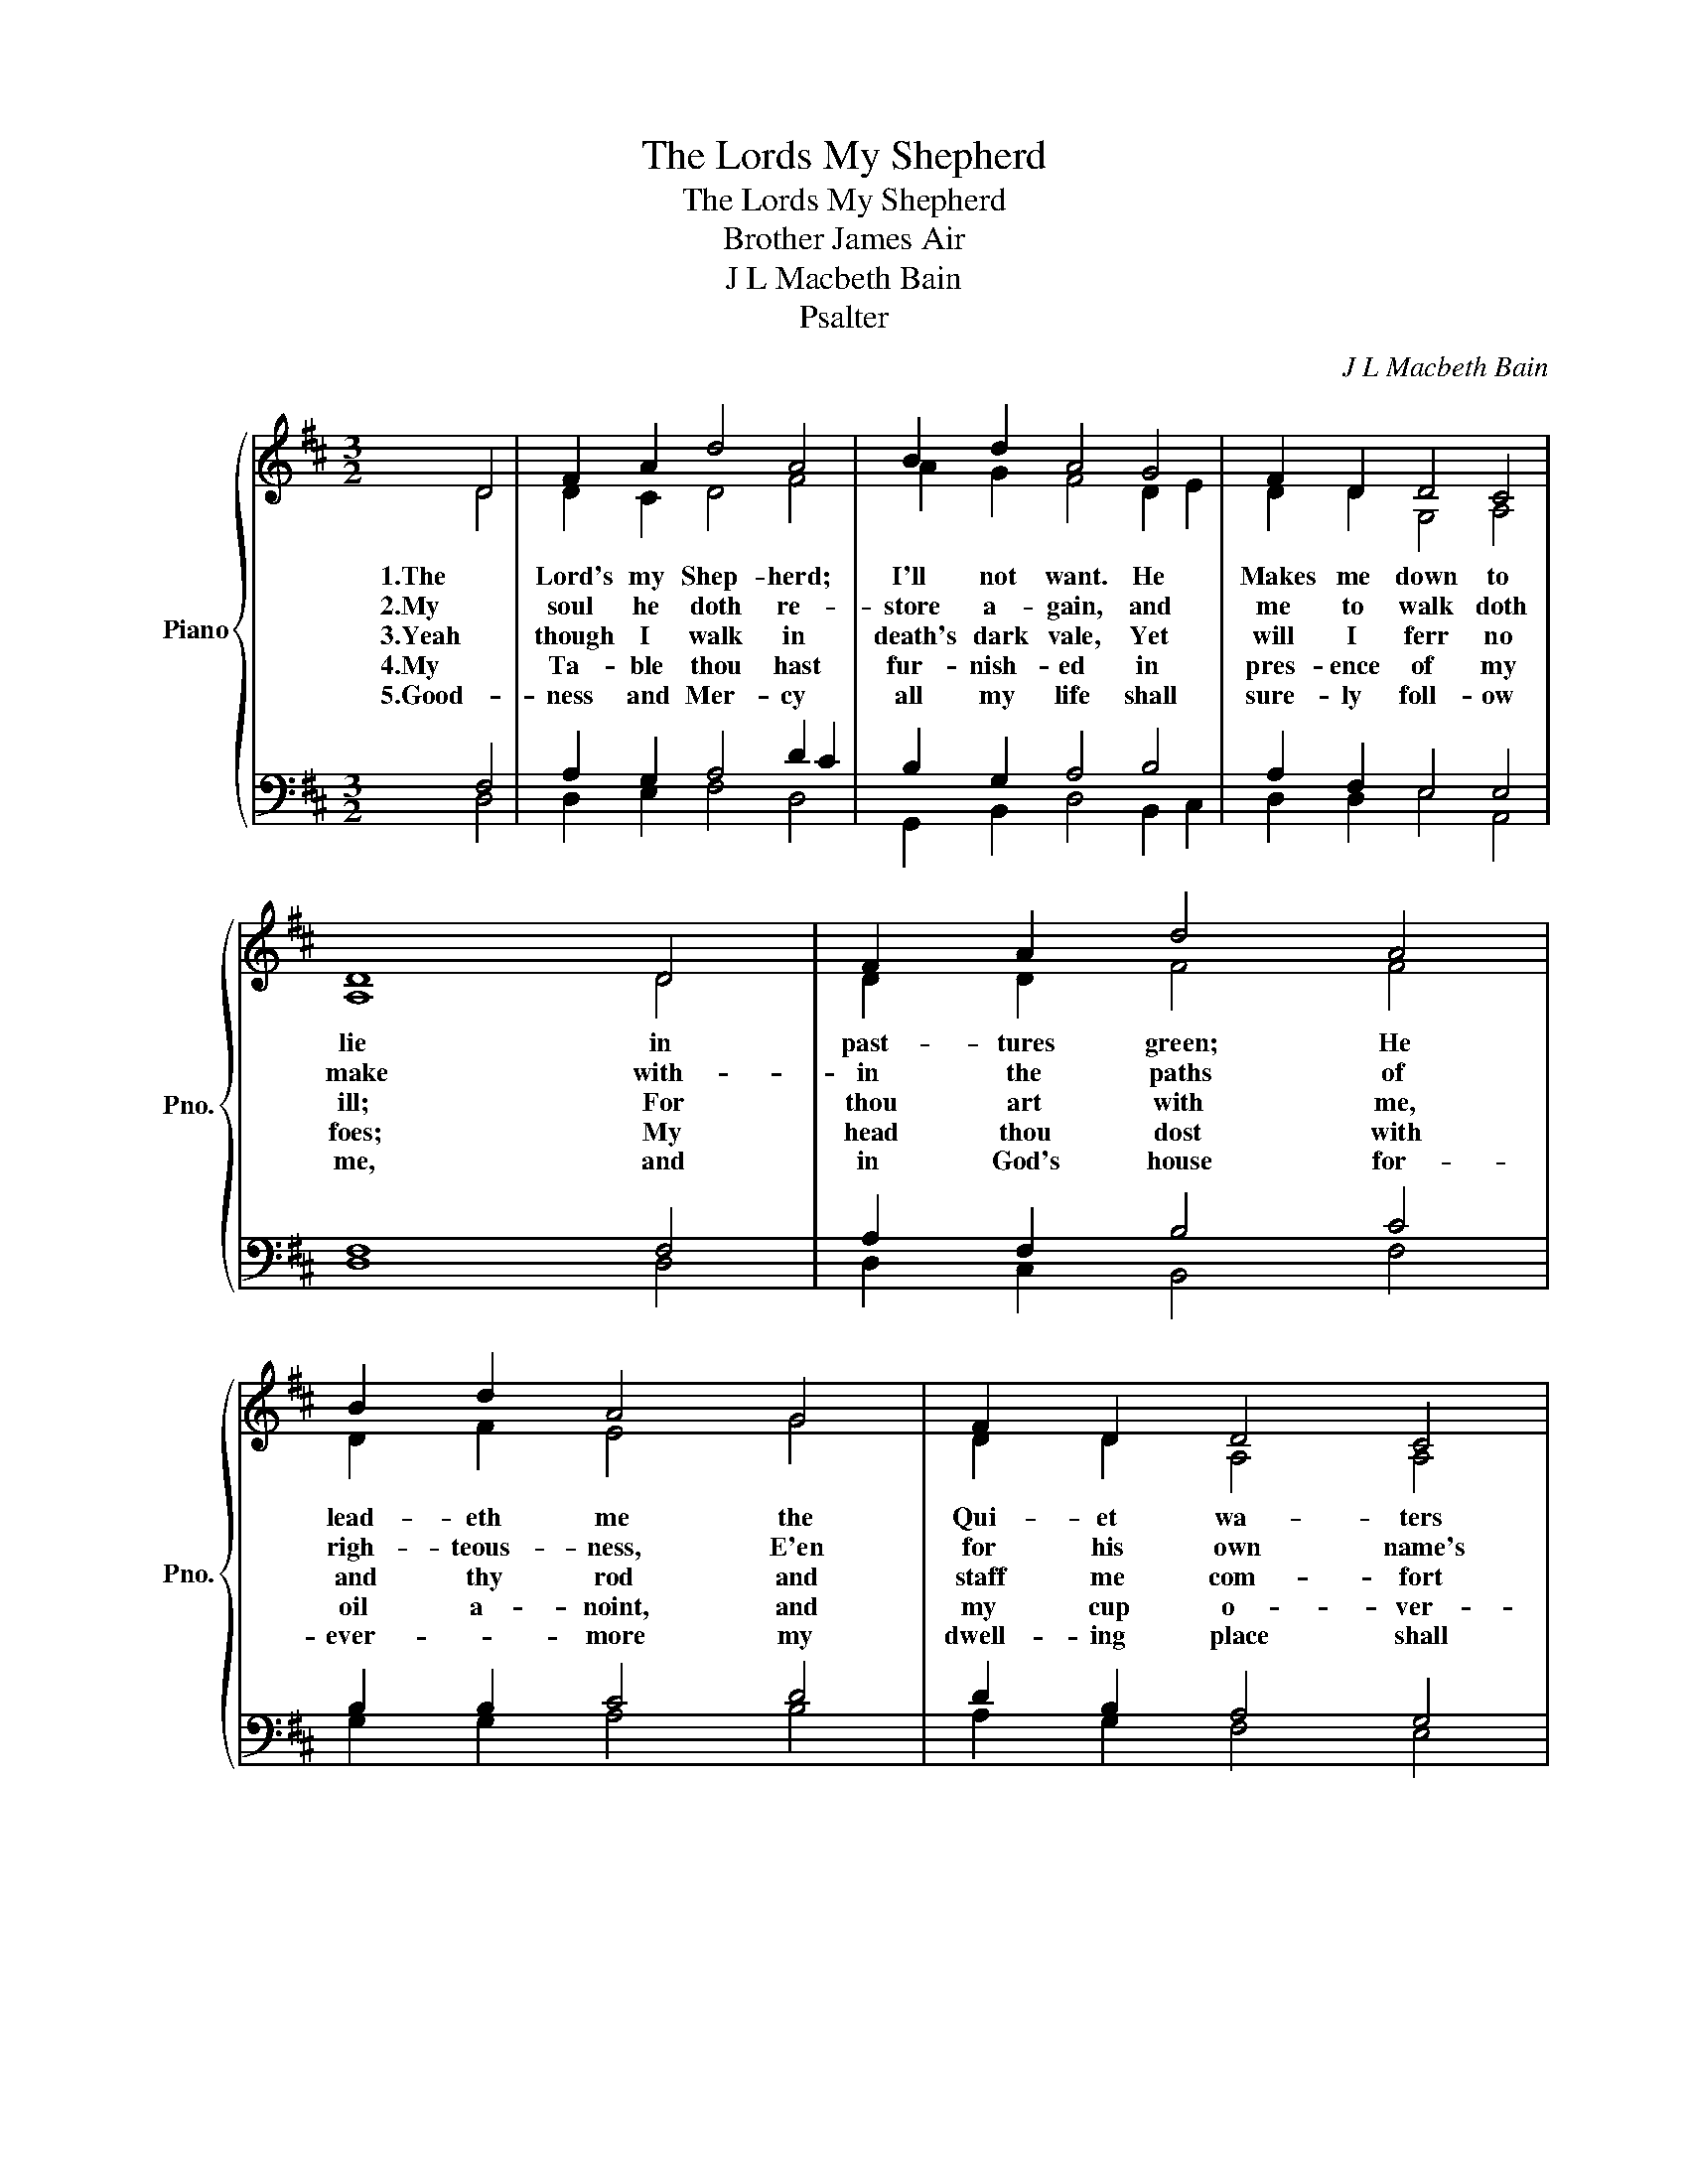 X:1
T:The Lords My Shepherd
T:The Lords My Shepherd
T:Brother James Air
T:J L Macbeth Bain
T:Psalter
C:J L Macbeth Bain
Z:Psalter
%%score { ( 1 2 ) | ( 3 4 ) }
L:1/8
M:3/2
K:D
V:1 treble nm="Piano" snm="Pno."
V:2 treble 
V:3 bass 
V:4 bass 
V:1
 D4 | F2 A2 d4 A4 | B2 d2 A4 G4 | F2 D2 D4 C4 | D8 D4 | F2 A2 d4 A4 | B2 d2 A4 G4 | F2 D2 D4 C4 | %8
w: 1.The|Lord's my Shep- herd;|I'll not want. He|Makes me down to|lie in|past- tures green; He|lead- eth me the|Qui- et wa- ters|
w: 2.My|soul he doth re-|store a- gain, and|me to walk doth|make with-|in the paths of|righ- teous- ness, E'en|for his own name's|
w: 3.Yeah|though I walk in|death's dark vale, Yet|will I ferr no|ill; For|thou art with me,|and thy rod and|staff me com- fort|
w: 4.My|Ta- ble thou hast|fur- nish- ed in|pres- ence of my|foes; My|head thou dost with|oil a- noint, and|my cup o- ver-|
w: 5.Good-|ness and Mer- cy|all my life shall|sure- ly foll- ow|me, and|in God's house for-|ever- * more my|dwell- ing place shall|
 D8 E4 | F2 D2 D4 E4 | F2 D2 D4 E4 | F2 A2 d4 d4 | d8 |] %13
w: by. he|lead- eth me, he|lead- eth me, the|qui- et wat- ers|by|
w: sake; With-|in the paths of|righ- teous- ness, E'en|for his own names|sake|
w: still; For|thou art with me,|and thy rod and|staff me com- fort|still|
w: flows. My|head thou dost with|oil a- noint, and|my up o- ver-|flows|
w: be. And|in god's house for-|ever- * more, my|dwell- ing place shall|be|
V:2
 D4 | D2 C2 D4 F4 | A2 G2 F4 D2 E2 | D2 D2 G,4 A,4 | A,8 D4 | D2 D2 F4 F4 | D2 F2 E4 G4 | %7
 D2 D2 A,4 A,4 | A,8 C4 | D2 D2 D4 B,2 C2 | D2 D2 B,4 C4 | D2 D2 F2 G2 A2 G2 | F8 |] %13
V:3
 F,4 | A,2 G,2 A,4 D2 C2 | B,2 G,2 A,4 B,4 | A,2 F,2 E,4 E,4 | F,8 F,4 | A,2 F,2 B,4 C4 | %6
 B,2 B,2 C4 D4 | D2 B,2 A,4 G,4 | F,8 A,4 | A,2 F,2 A,4 G,4 | F,2 F,2 F,4 A,4 | A,2 F,2 B,4 B,4 | %12
 A,8 |] %13
V:4
 D,4 | D,2 E,2 F,4 D,4 | G,,2 B,,2 D,4 B,,2 C,2 | D,2 D,2 E,4 A,,4 | D,8 D,4 | D,2 C,2 B,,4 F,4 | %6
 G,2 G,2 A,4 B,4 | A,2 G,2 F,4 E,4 | D,8 A,,4 | D,2 D,2 F,4 E,4 | B,,2 B,,2 B,,4 A,,4 | %11
 D,2 D,2 B,,4 G,,4 | D,8 |] %13


